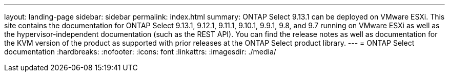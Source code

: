 ---
layout: landing-page
sidebar: sidebar
permalink: index.html
summary: ONTAP Select 9.13.1 can be deployed on VMware ESXi. This site contains the documentation for ONTAP Select 9.13.1, 9.12.1, 9.11.1, 9.10.1, 9.9.1, 9.8, and 9.7 running on VMware ESXi as well as the hypervisor-independent documentation (such as the REST API). You can find the release notes as well as documentation for the KVM version of the product as supported with prior releases at the ONTAP Select product library.
---
= ONTAP Select documentation
:hardbreaks:
:nofooter:
:icons: font
:linkattrs:
:imagesdir: ./media/ 

